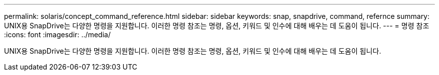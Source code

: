 ---
permalink: solaris/concept_command_reference.html 
sidebar: sidebar 
keywords: snap, snapdrive, command, refernce 
summary: UNIX용 SnapDrive는 다양한 명령을 지원합니다. 이러한 명령 참조는 명령, 옵션, 키워드 및 인수에 대해 배우는 데 도움이 됩니다. 
---
= 명령 참조
:icons: font
:imagesdir: ../media/


[role="lead"]
UNIX용 SnapDrive는 다양한 명령을 지원합니다. 이러한 명령 참조는 명령, 옵션, 키워드 및 인수에 대해 배우는 데 도움이 됩니다.
